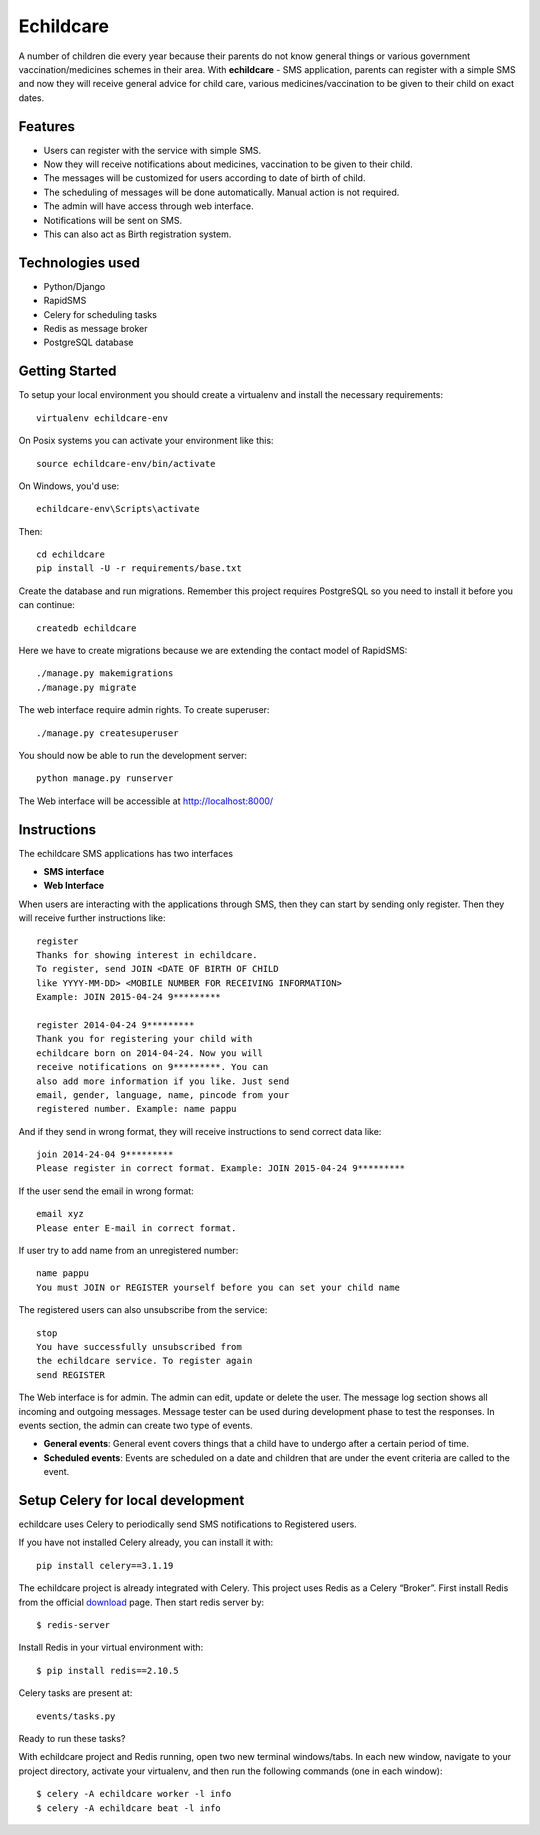 Echildcare
==========

.. image:: http://i.imgur.com/M7EqAE5.png

A number of children die every year because their parents do not know general things or various government vaccination/medicines schemes in their area. With **echildcare** - SMS application, parents can register with a simple SMS and now they will receive general advice for child care, various medicines/vaccination to be given to their child on exact dates.

Features
--------

- Users can register with the service with simple SMS.
- Now they will receive notifications about medicines, vaccination to be given to their child.
- The messages will be customized for users according to date of birth of child.
- The scheduling of messages will be done automatically. Manual action is not required.
- The admin will have access through web interface.
- Notifications will be sent on SMS.
- This can also act as Birth registration system.

Technologies used
-----------------

- Python/Django
- RapidSMS
- Celery for scheduling tasks
- Redis as message broker
- PostgreSQL database

Getting Started
---------------

To setup your local environment you should create a virtualenv and install the
necessary requirements::

    virtualenv echildcare-env

On Posix systems you can activate your environment like this::

    source echildcare-env/bin/activate

On Windows, you'd use::

    echildcare-env\Scripts\activate

Then::

    cd echildcare
    pip install -U -r requirements/base.txt

Create the database and run migrations. Remember this project requires PostgreSQL so you need to install it before you can continue::

    createdb echildcare
    
Here we have to create migrations because we are extending the contact model of RapidSMS::

    ./manage.py makemigrations
    ./manage.py migrate

The web interface require admin rights. To create superuser::

    ./manage.py createsuperuser 
    
You should now be able to run the development server::

    python manage.py runserver

The Web interface will be accessible at http://localhost:8000/ 

Instructions
------------

The echildcare SMS applications has two interfaces

- **SMS interface**
- **Web Interface**

When users are interacting with the applications through SMS, then they can start by sending only register. Then they will receive further instructions like::

    register
    Thanks for showing interest in echildcare.
    To register, send JOIN <DATE OF BIRTH OF CHILD
    like YYYY-MM-DD> <MOBILE NUMBER FOR RECEIVING INFORMATION>
    Example: JOIN 2015-04-24 9*********

    register 2014-04-24 9*********
    Thank you for registering your child with
    echildcare born on 2014-04-24. Now you will
    receive notifications on 9*********. You can
    also add more information if you like. Just send
    email, gender, language, name, pincode from your
    registered number. Example: name pappu

And if they send in wrong format, they will receive instructions to send correct data like::

    join 2014-24-04 9*********
    Please register in correct format. Example: JOIN 2015-04-24 9*********

If the user send the email in wrong format::

    email xyz
    Please enter E-mail in correct format.

If user try to add name from an unregistered number::

    name pappu
    You must JOIN or REGISTER yourself before you can set your child name

The registered users can also unsubscribe from the service::

    stop
    You have successfully unsubscribed from
    the echildcare service. To register again
    send REGISTER

The Web interface is for admin. The admin can edit, update or delete the user. The message log section shows all incoming and outgoing messages. Message tester can be used during development phase to test the responses. In events section, the admin can create two type of events.

- **General events**: General event covers things that a child have to undergo after a certain period of time. 
- **Scheduled events**: Events are scheduled on a date and children that are under the event criteria are called to the event.

Setup Celery for local development
----------------------------------

echildcare uses Celery to periodically send SMS notifications to Registered users.

If you have not installed Celery already, you can install it with::
    
    pip install celery==3.1.19
    
The echildcare project is already integrated with Celery. This project uses Redis as a Celery “Broker”.
First install Redis from the official download_ page. Then start redis server by::

    $ redis-server

.. _download: http://redis.io/download

Install Redis in your virtual environment with::

    $ pip install redis==2.10.5

Celery tasks are present at::
    
    events/tasks.py
    
Ready to run these tasks?

With echildcare project and Redis running, open two new terminal windows/tabs. In each new window, navigate to your project directory, activate your virtualenv, and then run the following commands (one in each window)::

    $ celery -A echildcare worker -l info
    $ celery -A echildcare beat -l info
